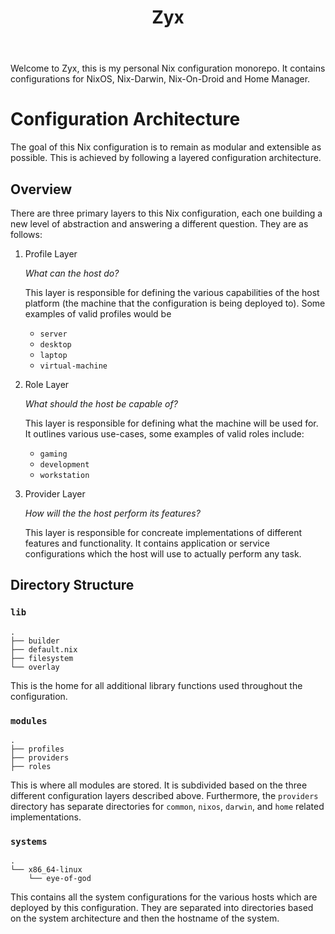 #+title: Zyx

Welcome to Zyx, this is my personal Nix configuration monorepo. It contains configurations for NixOS, Nix-Darwin, Nix-On-Droid and Home Manager.

* Configuration Architecture
The goal of this Nix configuration is to remain as modular and extensible as possible. This is achieved by following a layered configuration architecture.

** Overview
There are three primary layers to this Nix configuration, each one building a new level of abstraction and answering a different question. They are as follows:

1. Profile Layer

   /What can the host do?/

   This layer is responsible for defining the various capabilities of the host platform (the machine that the configuration is being deployed to). Some examples of valid profiles would be

   - ~server~
   - ~desktop~
   - ~laptop~
   - ~virtual-machine~

2. Role Layer

   /What should the host be capable of?/

   This layer is responsible for defining what the machine will be used for. It outlines various use-cases, some examples of valid roles include:

   - ~gaming~
   - ~development~
   - ~workstation~

3. Provider Layer

   /How will the the host perform its features?/

   This layer is responsible for concreate implementations of different features and functionality. It contains application or service configurations which the host will use to actually perform any task.

** Directory Structure

*** =lib=

#+begin_src shell
.
├── builder
├── default.nix
├── filesystem
└── overlay
#+end_src

This is the home for all additional library functions used throughout the configuration.

*** =modules=

#+begin_src shell
.
├── profiles
├── providers
├── roles
#+end_src

This is where all modules are stored. It is subdivided based on the three different configuration layers described above. Furthermore, the =providers= directory has separate directories for =common=, =nixos=, =darwin=, and =home= related implementations.

*** =systems=
#+begin_src shell
.
└── x86_64-linux
    └── eye-of-god
#+end_src

This contains all the system configurations for the various hosts which are deployed by this configuration. They are separated into directories based on the system architecture and then the hostname of the system.
